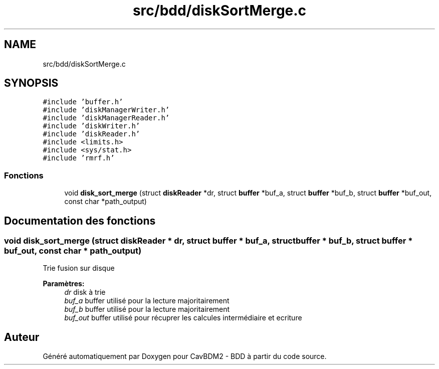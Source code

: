 .TH "src/bdd/diskSortMerge.c" 3 "Vendredi 1 Décembre 2017" "CavBDM2 - BDD" \" -*- nroff -*-
.ad l
.nh
.SH NAME
src/bdd/diskSortMerge.c
.SH SYNOPSIS
.br
.PP
\fC#include 'buffer\&.h'\fP
.br
\fC#include 'diskManagerWriter\&.h'\fP
.br
\fC#include 'diskManagerReader\&.h'\fP
.br
\fC#include 'diskWriter\&.h'\fP
.br
\fC#include 'diskReader\&.h'\fP
.br
\fC#include <limits\&.h>\fP
.br
\fC#include <sys/stat\&.h>\fP
.br
\fC#include 'rmrf\&.h'\fP
.br

.SS "Fonctions"

.in +1c
.ti -1c
.RI "void \fBdisk_sort_merge\fP (struct \fBdiskReader\fP *dr, struct \fBbuffer\fP *buf_a, struct \fBbuffer\fP *buf_b, struct \fBbuffer\fP *buf_out, const char *path_output)"
.br
.in -1c
.SH "Documentation des fonctions"
.PP 
.SS "void disk_sort_merge (struct \fBdiskReader\fP * dr, struct \fBbuffer\fP * buf_a, struct \fBbuffer\fP * buf_b, struct \fBbuffer\fP * buf_out, const char * path_output)"
Trie fusion sur disque 
.PP
\fBParamètres:\fP
.RS 4
\fIdr\fP disk à trie 
.br
\fIbuf_a\fP buffer utilisé pour la lecture majoritairement 
.br
\fIbuf_b\fP buffer utilisé pour la lecture majoritairement 
.br
\fIbuf_out\fP buffer utilisé pour récuprer les calcules intermédiaire et ecriture 
.RE
.PP

.SH "Auteur"
.PP 
Généré automatiquement par Doxygen pour CavBDM2 - BDD à partir du code source\&.
